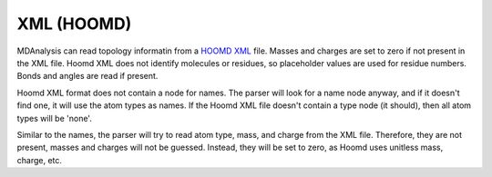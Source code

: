 .. -*- coding: utf-8 -*-
.. _XML-label:

=======================
XML (HOOMD)
=======================

    .. include:: classes/XML.txt

MDAnalysis can read topology informatin from a `HOOMD`_ `XML`_ file.
Masses and charges are set to zero if not present in the XML file.
Hoomd XML does not identify molecules or residues, so placeholder values
are used for residue numbers.
Bonds and angles are read if present.

.. _HOOMD: http://codeblue.umich.edu/hoomd-blue/index.html
.. _XML: http://codeblue.umich.edu/hoomd-blue/doc/page_xml_file_format.html

Hoomd XML format does not contain a node for names. The parser will
look for a name node anyway, and if it doesn't find one, it will use
the atom types as names. If the Hoomd XML file doesn't contain a type
node (it should), then all atom types will be \'none\'. 

Similar to the names, the parser will try to read atom type, mass, and charge from the XML
file. Therefore, they are not present, masses and charges will not be guessed. Instead, they will be set to zero, as Hoomd uses unitless mass, charge, etc.